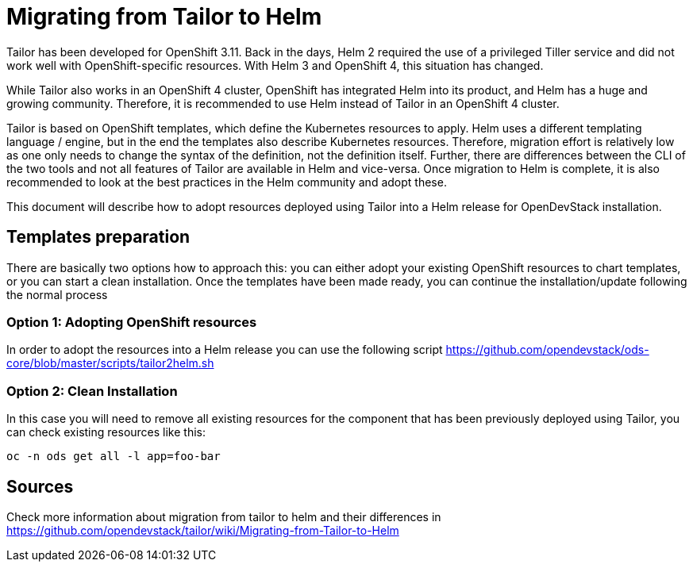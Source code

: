 = Migrating from Tailor to Helm

Tailor has been developed for OpenShift 3.11. Back in the days, Helm 2 required the use of a privileged Tiller service and did not work well with OpenShift-specific resources. With Helm 3 and OpenShift 4, this situation has changed.

While Tailor also works in an OpenShift 4 cluster, OpenShift has integrated Helm into its product, and Helm has a huge and growing community. Therefore, it is recommended to use Helm instead of Tailor in an OpenShift 4 cluster.

Tailor is based on OpenShift templates, which define the Kubernetes resources to apply. Helm uses a different templating language / engine, but in the end the templates also describe Kubernetes resources. Therefore, migration effort is relatively low as one only needs to change the syntax of the definition, not the definition itself. Further, there are differences between the CLI of the two tools and not all features of Tailor are available in Helm and vice-versa. Once migration to Helm is complete, it is also recommended to look at the best practices in the Helm community and adopt these.

This document will describe how to adopt resources deployed using Tailor into a Helm release for OpenDevStack installation.

== Templates preparation

There are basically two options how to approach this: you can either adopt your existing OpenShift resources to chart templates, or you can start a clean installation.
Once the templates have been made ready, you can continue the installation/update following the normal process

=== Option 1: Adopting OpenShift resources

In order to adopt the resources into a Helm release you can use the following script https://github.com/opendevstack/ods-core/blob/master/scripts/tailor2helm.sh

=== Option 2: Clean Installation

In this case you will need to remove all existing resources for the component that has been previously deployed using Tailor, you can check existing resources like this:

[source,sh]
----
oc -n ods get all -l app=foo-bar
----

== Sources 

Check more information about migration from tailor to helm and their differences in https://github.com/opendevstack/tailor/wiki/Migrating-from-Tailor-to-Helm
